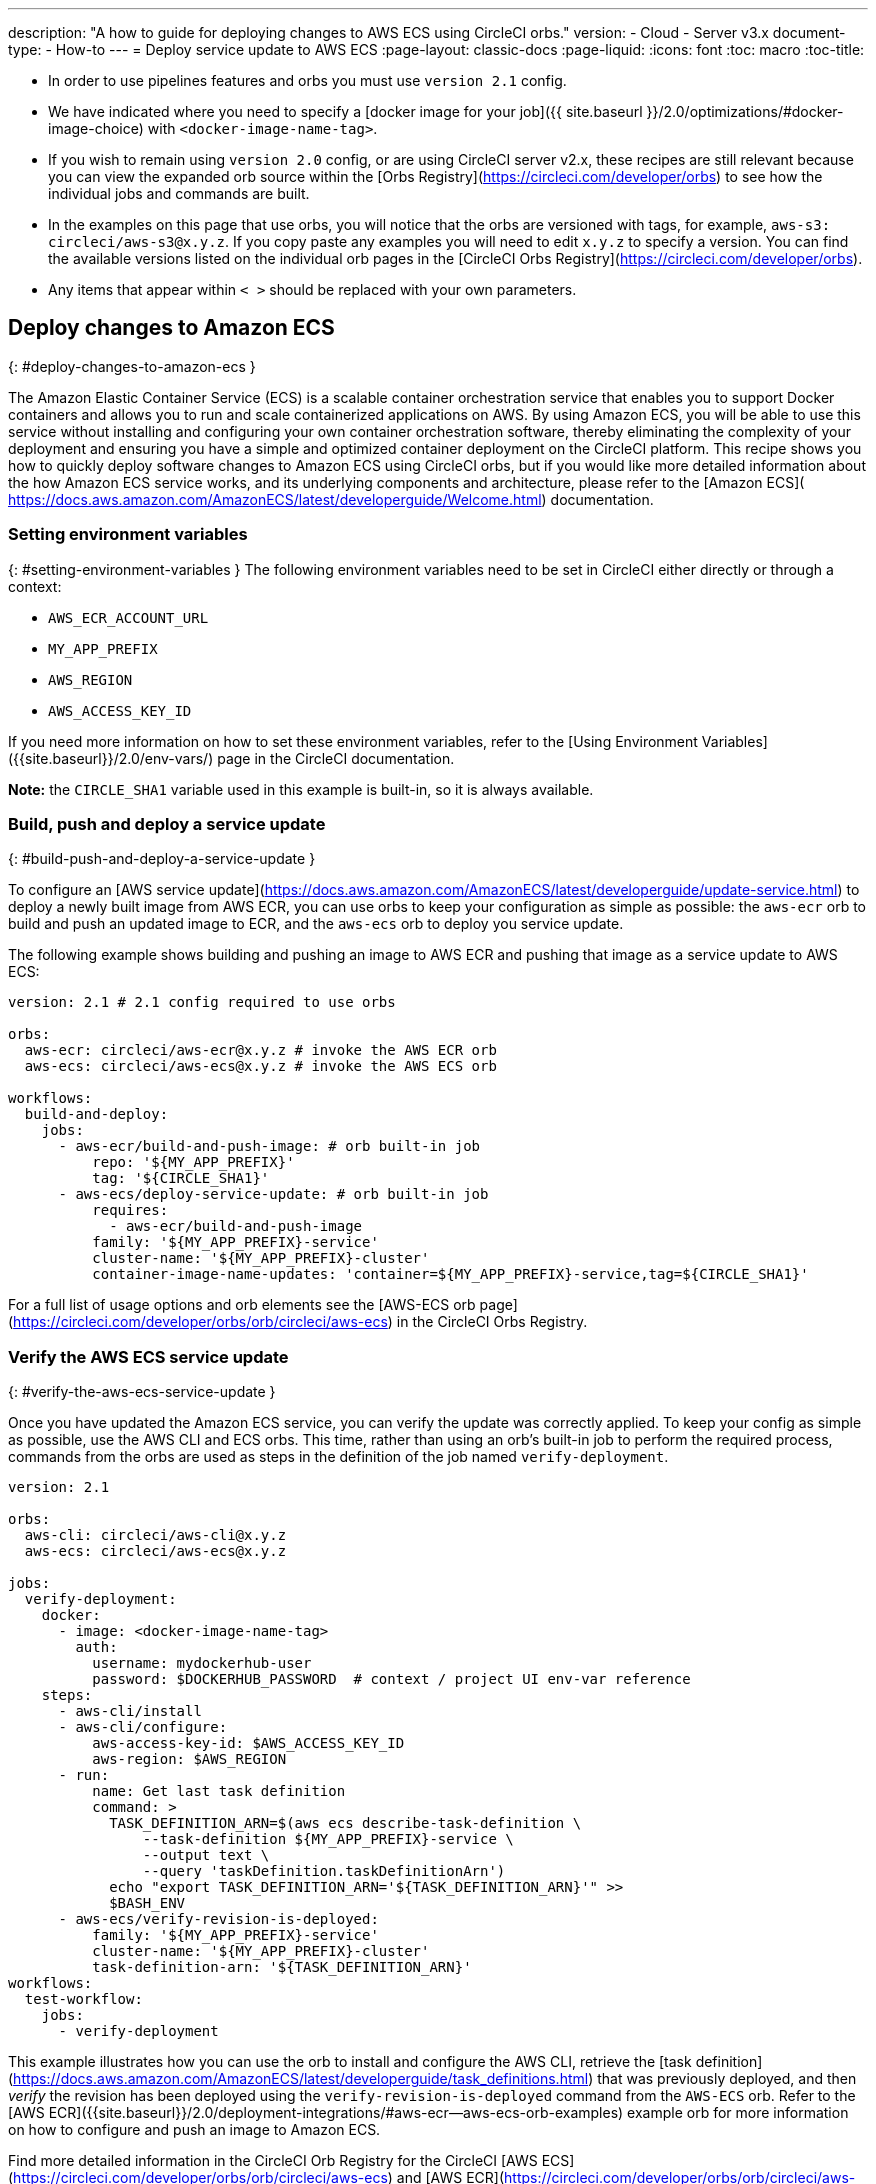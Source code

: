 ---
description: "A how to guide for deploying changes to AWS ECS using CircleCI orbs."
version:
- Cloud
- Server v3.x
document-type:
- How-to
---
= Deploy service update to AWS ECS
:page-layout: classic-docs
:page-liquid:
:icons: font
:toc: macro
:toc-title:

* In order to use pipelines features and orbs you must use `version 2.1` config.
* We have indicated where you need to specify a [docker image for your job]({{ site.baseurl }}/2.0/optimizations/#docker-image-choice) with `<docker-image-name-tag>`.
* If you wish to remain using `version 2.0` config, or are using CircleCI server v2.x, these recipes are still relevant because you can view the expanded orb source within the [Orbs Registry](https://circleci.com/developer/orbs) to see how the individual jobs and commands are built.
* In the examples on this page that use orbs, you will notice that the orbs are versioned with tags, for example, `aws-s3: circleci/aws-s3@x.y.z`. If you copy paste any examples you will need to edit `x.y.z` to specify a version. You can find the available versions listed on the individual orb pages in the [CircleCI Orbs Registry](https://circleci.com/developer/orbs).
* Any items that appear within `< >` should be replaced with your own parameters.

## Deploy changes to Amazon ECS
{: #deploy-changes-to-amazon-ecs }

The Amazon Elastic Container Service (ECS) is a scalable container orchestration service that enables you to support Docker containers and allows you to run and scale containerized applications on AWS. By using Amazon ECS, you will be able to use this service without installing and configuring your own container orchestration software, thereby eliminating the complexity of your deployment and ensuring you have a simple and optimized container deployment on the CircleCI platform. This recipe shows you how to quickly deploy software changes to Amazon ECS using CircleCI orbs, but if you would like more detailed information about the how Amazon ECS service works, and its underlying components and architecture, please refer to the [Amazon ECS]( https://docs.aws.amazon.com/AmazonECS/latest/developerguide/Welcome.html) documentation.

### Setting environment variables
{: #setting-environment-variables }
The following environment variables need to be set in CircleCI either directly or through a context:

* `AWS_ECR_ACCOUNT_URL`
* `MY_APP_PREFIX`
* `AWS_REGION`
* `AWS_ACCESS_KEY_ID`

If you need more information on how to set these environment variables, refer to the [Using Environment Variables]({{site.baseurl}}/2.0/env-vars/) page in the CircleCI documentation.

**Note:** the `CIRCLE_SHA1` variable used in this example is built-in, so it is always available.

### Build, push and deploy a service update
{: #build-push-and-deploy-a-service-update }

To configure an [AWS service update](https://docs.aws.amazon.com/AmazonECS/latest/developerguide/update-service.html) to deploy a newly built image from AWS ECR, you can use orbs to keep your configuration as simple as possible: the `aws-ecr` orb to build and push an updated image to ECR, and the `aws-ecs` orb to deploy you service update.

The following example shows building and pushing an image to AWS ECR and pushing that image as a service update to AWS ECS:

```yaml
version: 2.1 # 2.1 config required to use orbs

orbs:
  aws-ecr: circleci/aws-ecr@x.y.z # invoke the AWS ECR orb
  aws-ecs: circleci/aws-ecs@x.y.z # invoke the AWS ECS orb

workflows:
  build-and-deploy:
    jobs:
      - aws-ecr/build-and-push-image: # orb built-in job
          repo: '${MY_APP_PREFIX}'
          tag: '${CIRCLE_SHA1}'
      - aws-ecs/deploy-service-update: # orb built-in job
          requires:
            - aws-ecr/build-and-push-image
          family: '${MY_APP_PREFIX}-service'
          cluster-name: '${MY_APP_PREFIX}-cluster'
          container-image-name-updates: 'container=${MY_APP_PREFIX}-service,tag=${CIRCLE_SHA1}'
```

For a full list of usage options and orb elements see the [AWS-ECS orb page](https://circleci.com/developer/orbs/orb/circleci/aws-ecs) in the CircleCI Orbs Registry.

### Verify the AWS ECS service update
{: #verify-the-aws-ecs-service-update }

Once you have updated the Amazon ECS service, you can verify the update was correctly applied. To keep your config as simple as possible, use the AWS CLI and ECS orbs. This time, rather than using an orb's built-in job to perform the required process, commands from the orbs are used as steps in the definition of the job named `verify-deployment`.

```yaml
version: 2.1

orbs:
  aws-cli: circleci/aws-cli@x.y.z
  aws-ecs: circleci/aws-ecs@x.y.z

jobs:
  verify-deployment:
    docker:
      - image: <docker-image-name-tag>
        auth:
          username: mydockerhub-user
          password: $DOCKERHUB_PASSWORD  # context / project UI env-var reference
    steps:
      - aws-cli/install
      - aws-cli/configure:
          aws-access-key-id: $AWS_ACCESS_KEY_ID
          aws-region: $AWS_REGION
      - run:
          name: Get last task definition
          command: >
            TASK_DEFINITION_ARN=$(aws ecs describe-task-definition \
                --task-definition ${MY_APP_PREFIX}-service \
                --output text \
                --query 'taskDefinition.taskDefinitionArn')
            echo "export TASK_DEFINITION_ARN='${TASK_DEFINITION_ARN}'" >>
            $BASH_ENV
      - aws-ecs/verify-revision-is-deployed:
          family: '${MY_APP_PREFIX}-service'
          cluster-name: '${MY_APP_PREFIX}-cluster'
          task-definition-arn: '${TASK_DEFINITION_ARN}'
workflows:
  test-workflow:
    jobs:
      - verify-deployment
```

This example illustrates how you can use the orb to install and configure the AWS CLI, retrieve the [task definition](https://docs.aws.amazon.com/AmazonECS/latest/developerguide/task_definitions.html) that was previously deployed, and then _verify_ the revision has been deployed using the `verify-revision-is-deployed` command from the `AWS-ECS` orb. Refer to the [AWS ECR]({{site.baseurl}}/2.0/deployment-integrations/#aws-ecr--aws-ecs-orb-examples) example orb for more information on how to configure and push an image to Amazon ECS.

Find more detailed information in the CircleCI Orb Registry for the CircleCI [AWS ECS](https://circleci.com/developer/orbs/orb/circleci/aws-ecs) and [AWS ECR](https://circleci.com/developer/orbs/orb/circleci/aws-ecr) orbs.